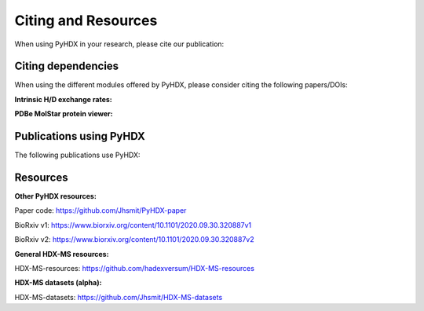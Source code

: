 Citing and Resources
====================

When using PyHDX in your research, please cite our publication:

.. bibliography::
    :list: bullet

    smitProbingUniversalProtein2021e



Citing dependencies
-------------------

When using the different modules offered by PyHDX, please consider citing the following papers/DOIs:

**Intrinsic H/D exchange rates:**

.. bibliography::
    :list: bullet

    baiPrimaryStructureEffects1993
    connellyIsotopeEffectsPeptide1993
    moriMeasurementWaterAmide1997
    nguyenReferenceParametersProtein2018

**PDBe MolStar protein viewer:**

.. bibliography::
    :list: bullet

    sehnalMolViewerModern2021


Publications using PyHDX
------------------------

The following publications use PyHDX:

.. bibliography::
    :list: bullet

    krishnamurthyNexusIntrinsicDynamics2021d
    yuanStructuralDynamicsFunctional2021
    krishnamurthyPreproteinsCoupleIntrinsic2022


Resources
---------

**Other PyHDX resources:**

Paper code: https://github.com/Jhsmit/PyHDX-paper

BioRxiv v1: https://www.biorxiv.org/content/10.1101/2020.09.30.320887v1

BioRxiv v2: https://www.biorxiv.org/content/10.1101/2020.09.30.320887v2

**General HDX-MS resources:**

HDX-MS-resources: https://github.com/hadexversum/HDX-MS-resources

**HDX-MS datasets (alpha):**

HDX-MS-datasets: https://github.com/Jhsmit/HDX-MS-datasets
